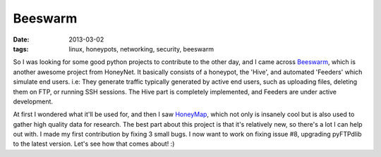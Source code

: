 Beeswarm
========

:date: 2013-03-02
:tags: linux, honeypots, networking, security, beeswarm



So I was looking for some good python projects to contribute to the other day,
and I came across `Beeswarm <https://github.com/honeynet/beeswarm/>`_, which
is another awesome project from HoneyNet. It basically consists of a honeypot,
the 'Hive', and automated 'Feeders' which simulate end users. i.e: They generate
traffic typically generated by active end users, such as uploading files, deleting
them on FTP, or running SSH sessions. The Hive part is completely implemented,
and Feeders are under active development.

At first I wondered what it'll be used for, and then I saw
`HoneyMap <http://map.honeynet.org/>`_, which not
only is insanely cool but is also used to gather high quality data for research.
The best part about this project is that it's relatively new, so there's a lot
I can help out with. I made my first contribution by fixing 3 small bugs. I
now want to work on fixing issue #8, upgrading pyFTPdlib to the latest version.
Let's see how that comes about! :)
